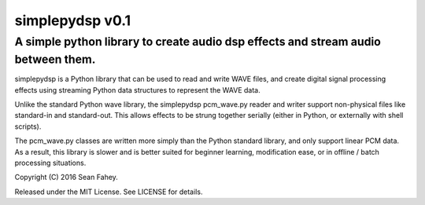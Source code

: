 ================
simplepydsp v0.1
================

A simple python library to create audio dsp effects and stream audio between them.
----------------------------------------------------------------------------------

simplepydsp is a Python library that can be used to read and write WAVE files,
and create digital signal processing effects using streaming Python data
structures to represent the WAVE data.

Unlike the standard Python wave library, the simplepydsp pcm_wave.py reader and
writer support non-physical files like standard-in and standard-out. This
allows effects to be strung together serially (either in Python, or externally
with shell scripts).

The pcm_wave.py classes are written more simply than the Python standard
library, and only support linear PCM data. As a result, this library is slower
and is better suited for beginner learning, modification ease, or in
offline / batch processing situations.


Copyright (C) 2016 Sean Fahey.

Released under the MIT License. See LICENSE for details.
